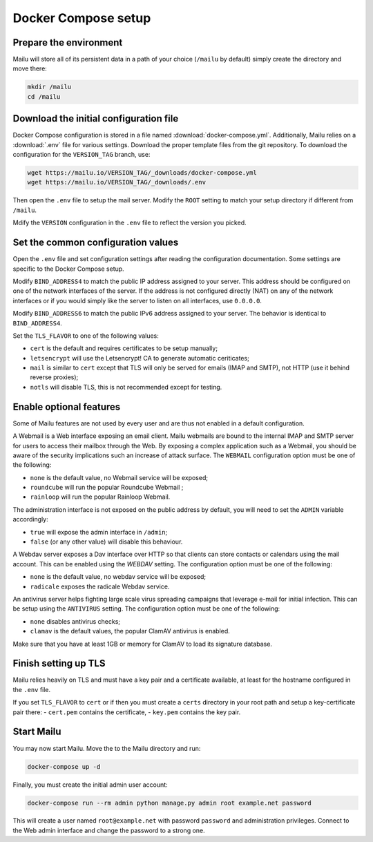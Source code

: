 Docker Compose setup
====================

Prepare the environment
-----------------------

Mailu will store all of its persistent data in a path of your choice
(``/mailu`` by default) simply create the directory and move there:

.. code-block:: bash

  mkdir /mailu
  cd /mailu

Download the initial configuration file
---------------------------------------

Docker Compose configuration is stored in a file named
:download:`docker-compose.yml`. Additionally, Mailu
relies on a :download:`.env` file for various settings. Download
the proper template files from the git repository. To download the configuration
for the ``VERSION_TAG`` branch, use:

.. code-block:: bash

  wget https://mailu.io/VERSION_TAG/_downloads/docker-compose.yml
  wget https://mailu.io/VERSION_TAG/_downloads/.env

Then open the ``.env`` file to setup the mail server. Modify the ``ROOT`` setting
to match your setup directory if different from ``/mailu``.

Mdify the ``VERSION`` configuration in the ``.env`` file to reflect the version you picked.

Set the common configuration values
-----------------------------------

Open the ``.env`` file and set configuration settings after reading the configuration
documentation. Some settings are specific to the Docker Compose setup.

Modify ``BIND_ADDRESS4`` to match the public IP address assigned to your server.
This address should be configured on one of the network interfaces of the server.
If the address is not configured directly (NAT) on any of the network interfaces or if
you would simply like the server to listen on all interfaces, use ``0.0.0.0``.

Modify ``BIND_ADDRESS6`` to match the public IPv6 address assigned to your server.
The behavior is identical to ``BIND_ADDRESS4``.

Set the ``TLS_FLAVOR`` to one of the following
values:

- ``cert`` is the default and requires certificates to be setup manually;
- ``letsencrypt`` will use the Letsencrypt! CA to generate automatic ceriticates;
- ``mail`` is similar to ``cert`` except that TLS will only be served for
  emails (IMAP and SMTP), not HTTP (use it behind reverse proxies);
- ``notls`` will disable TLS, this is not recommended except for testing.

Enable optional features
------------------------

Some of Mailu features are not used by every user and are thus not enabled in a
default configuration.

A Webmail is a Web interface exposing an email client. Mailu webmails are
bound to the internal IMAP and SMTP server for users to access their mailbox through
the Web. By exposing a complex application such as a Webmail, you should be aware of
the security implications such an increase of attack surface. The ``WEBMAIL``
configuration option must be one of the following:

- ``none`` is the default value, no Webmail service will be exposed;
- ``roundcube`` will run the popular Roundcube Webmail ;
- ``rainloop`` will run the popular Rainloop Webmail.

The administration interface is not exposed on the public address by default,
you will need to set the ``ADMIN`` variable accordingly:

- ``true`` will expose the admin interface in ``/admin``;
- ``false`` (or any other value) will disable this behaviour.

A Webdav server exposes a Dav interface over HTTP so that clients can store
contacts or calendars using the mail account. This can be enabled using the `WEBDAV`
setting. The configuration option must be one of the following:

- ``none`` is the default value, no webdav service will be exposed;
- ``radicale`` exposes the radicale Webdav service.

An antivirus server helps fighting large scale virus spreading campaigns
that leverage e-mail for initial infection. This can be setup using the ``ANTIVIRUS``
setting. The configuration option must be one of the following:

- ``none`` disables antivirus checks;
- ``clamav`` is the default values, the popular ClamAV antivirus is enabled.

Make sure that you have at least 1GB or memory for ClamAV to load its signature
database.

Finish setting up TLS
---------------------

Mailu relies heavily on TLS and must have a key pair and a certificate
available, at least for the hostname configured in the ``.env`` file.

If you set ``TLS_FLAVOR`` to ``cert`` or if then you must create a ``certs`` directory
in your root path and setup a key-certificate pair there:
- ``cert.pem`` contains the certificate,
- ``key.pem`` contains the key pair.

Start Mailu
-----------

You may now start Mailu. Move the to the Mailu directory and run:

.. code-block:: bash

  docker-compose up -d

Finally, you must create the initial admin user account:

.. code-block:: bash

  docker-compose run --rm admin python manage.py admin root example.net password

This will create a user named ``root@example.net`` with password ``password`` and administration privileges. Connect to the Web admin interface and change the password to a strong one.
